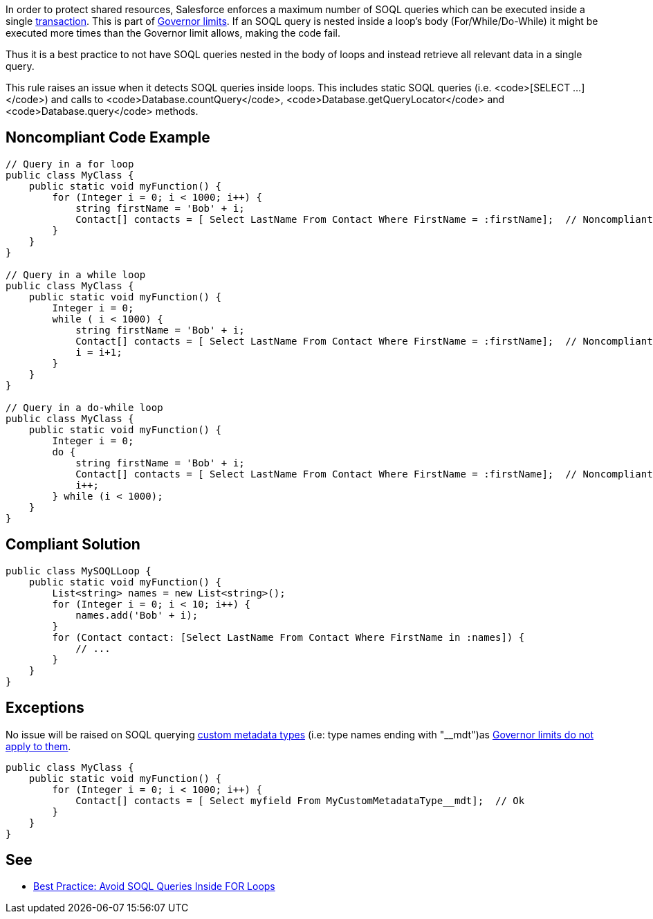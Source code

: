 In order to protect shared resources, Salesforce enforces a maximum number of SOQL queries which can be executed inside a single https://developer.salesforce.com/docs/atlas.en-us.apexcode.meta/apexcode/apex_transaction.htm[transaction]. This is part of https://developer.salesforce.com/docs/atlas.en-us.apexcode.meta/apexcode/apex_gov_limits.htm[Governor limits]. If an SOQL query is nested inside a loop's body (For/While/Do-While) it might be executed more times than the Governor limit allows, making the code fail.

Thus it is a best practice to not have SOQL queries nested in the body of loops and instead retrieve all relevant data in a single query.

This rule raises an issue when it detects SOQL queries inside loops. This includes static SOQL queries (i.e. <code>[SELECT ...]</code>) and calls to <code>Database.countQuery</code>, <code>Database.getQueryLocator</code> and <code>Database.query</code> methods.


== Noncompliant Code Example

----
// Query in a for loop
public class MyClass {
    public static void myFunction() {  
        for (Integer i = 0; i < 1000; i++) {
            string firstName = 'Bob' + i;
            Contact[] contacts = [ Select LastName From Contact Where FirstName = :firstName];  // Noncompliant
        }
    }
}

// Query in a while loop
public class MyClass {
    public static void myFunction() {
        Integer i = 0;
        while ( i < 1000) {
            string firstName = 'Bob' + i;
            Contact[] contacts = [ Select LastName From Contact Where FirstName = :firstName];  // Noncompliant
            i = i+1;
        }
    }
}

// Query in a do-while loop
public class MyClass {
    public static void myFunction() {  
        Integer i = 0;
        do {
            string firstName = 'Bob' + i;
            Contact[] contacts = [ Select LastName From Contact Where FirstName = :firstName];  // Noncompliant
            i++;
        } while (i < 1000);
    }
}
----


== Compliant Solution

----
public class MySOQLLoop {
    public static void myFunction() {
        List<string> names = new List<string>();
        for (Integer i = 0; i < 10; i++) {
            names.add('Bob' + i);
        }
        for (Contact contact: [Select LastName From Contact Where FirstName in :names]) {
            // ...
        }
    }
}
----


== Exceptions

No issue will be raised on SOQL querying https://help.salesforce.com/articleView?id=custommetadatatypes_overview.htm&type=5[custom metadata types] (i.e: type names ending with "__mdt")as https://developer.salesforce.com/docs/atlas.en-us.apexcode.meta/apexcode/apex_gov_limits.htm[Governor limits do not apply to them].

----
public class MyClass {
    public static void myFunction() {  
        for (Integer i = 0; i < 1000; i++) {
            Contact[] contacts = [ Select myfield From MyCustomMetadataType__mdt];  // Ok
        }
    }
}
----


== See

* https://developer.salesforce.com/page/Best_Practice%3A_Avoid_SOQL_Queries_Inside_FOR_Loops[Best Practice: Avoid SOQL Queries Inside FOR Loops]

